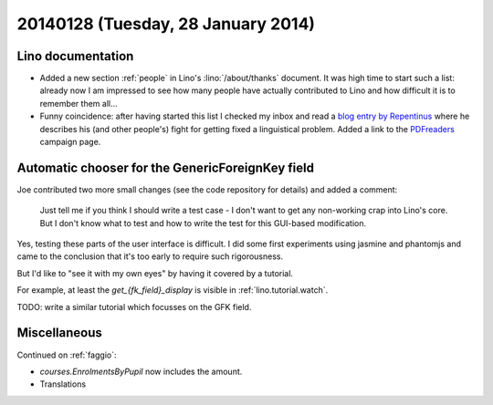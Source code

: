 ===================================
20140128 (Tuesday, 28 January 2014)
===================================

Lino documentation
------------------

- Added a new section :ref:`people` in Lino's :lino:`/about/thanks`
  document.  It was high time to start such a list: already now I am
  impressed to see how many people have actually contributed to Lino
  and how difficult it is to remember them all...

- Funny coincidence: after having started this list I checked my inbox
  and read a `blog entry by Repentinus
  <http://blogs.fsfe.org/repentinus/english/2014/01/27/a-short-excursion-into-the-estonian-language-and-its-corpus-planning-as-it-relates-to-free-software/>`_
  where he describes his (and other people's) fight for getting fixed
  a linguistical problem. 
  Added a link to the `PDFreaders <http://pdfreaders.org/>`_ 
  campaign page.


Automatic chooser for the GenericForeignKey field
-------------------------------------------------

Joe contributed two more small changes (see the code repository for
details) and added a comment:

    Just tell me if you think I should write a test case - I don't want to
    get any non-working crap into Lino's core.  But I don't know what to
    test and how to write the test for this GUI-based modification.

Yes, testing these parts of the user interface is difficult. I did
some first experiments using jasmine and phantomjs and came to the
conclusion that it's too early to require such rigorousness.

But I'd like to "see it with my own eyes" by having it covered by a
tutorial.

For example, at least the `get_{fk_field}_display` is visible in
:ref:`lino.tutorial.watch`.

TODO: write a similar tutorial which focusses on the GFK field.


Miscellaneous
-------------


Continued on :ref:`faggio`:

- `courses.EnrolmentsByPupil` now includes the amount.
- Translations
